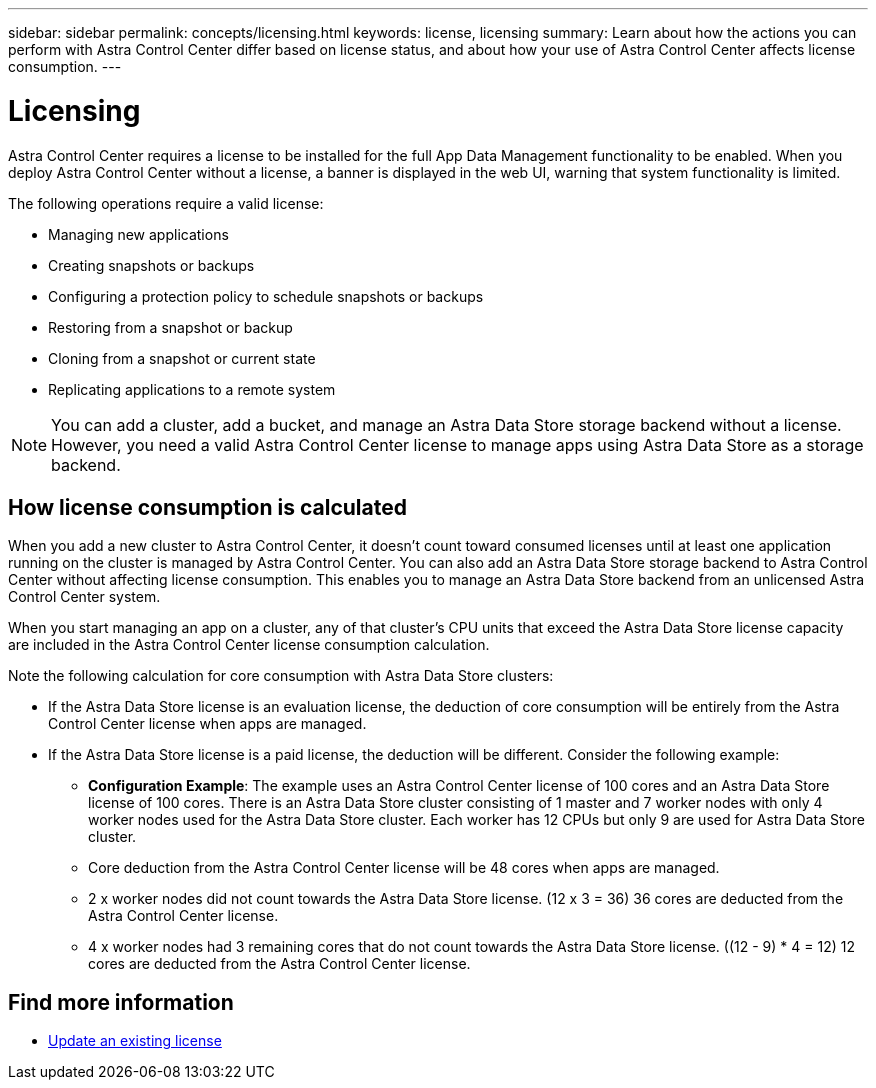 ---
sidebar: sidebar
permalink: concepts/licensing.html
keywords: license, licensing
summary: Learn about how the actions you can perform with Astra Control Center differ based on license status, and about how your use of Astra Control Center affects license consumption.
---

= Licensing
:hardbreaks:
:icons: font
:imagesdir: ../media/concepts/

[.lead]
Astra Control Center requires a license to be installed for the full App Data Management functionality to be enabled. When you deploy Astra Control Center without a license, a banner is displayed in the web UI, warning that system functionality is limited.


//Astra Control Center has full functionality when a license is installed, and reduced functionality without a license. Learn about how the actions you can perform with Astra Control Center differ based on license status, and about how your use of Astra Control Center affects license consumption.

//When no license is installed, the Astra Control Center web UI displays a banner with a message warning that system functionality is limited. In addition to the banner, web UI buttons and API functionality are disabled for the following actions and features:

The following operations require a valid license:

* Managing new applications
* Creating snapshots or backups
* Configuring a protection policy to schedule snapshots or backups
* Restoring from a snapshot or backup
* Cloning from a snapshot or current state
* Replicating applications to a remote system

//* Applying a new license if the number of CPU cores currently managed by the Astra Control Center instance exceeds the CPU core count in the license being applied

NOTE: You can add a cluster, add a bucket, and manage an Astra Data Store storage backend without a license. However, you need a valid Astra Control Center license to manage apps using Astra Data Store as a storage backend.

//NOTE: On Astra Control Center systems without a license, you can always add a cluster or add a bucket.

== How license consumption is calculated

When you add a new cluster to Astra Control Center, it doesn't count toward consumed licenses until at least one application running on the cluster is managed by Astra Control Center. You can also add an Astra Data Store storage backend to Astra Control Center without affecting license consumption. This enables you to manage an Astra Data Store backend from an unlicensed Astra Control Center system.

When you start managing an app on a cluster, any of that cluster's CPU units that exceed the Astra Data Store license capacity are included in the Astra Control Center license consumption calculation.

Note the following calculation for core consumption with Astra Data Store clusters:

* If the Astra Data Store license is an evaluation license, the deduction of core consumption will be entirely from the Astra Control Center license when apps are managed.

* If the Astra Data Store license is a paid license, the deduction will be different. Consider the following example:

** *Configuration Example*: The example uses an Astra Control Center license of 100 cores and an Astra Data Store license of 100 cores. There is an Astra Data Store cluster consisting of 1 master and 7 worker nodes with only 4 worker nodes used for the Astra Data Store cluster. Each worker has 12 CPUs but only 9 are used for Astra Data Store cluster.

** Core deduction from the Astra Control Center license will be 48 cores when apps are managed.
** 2 x worker nodes did not count towards the Astra Data Store license. (12 x 3 = 36) 36 cores are deducted from the Astra Control Center license.
** 4 x worker nodes had 3 remaining cores that do not count towards the Astra Data Store license. ((12 - 9) * 4 = 12) 12 cores are deducted from the Astra Control Center license.
//However, if all of the managed apps on a cluster are Astra Control Center apps, the cluster is ignored in the consumption calculation. This enables you to use an unlicensed Astra Control Center system to manage another Astra Control Center system and back up and restore its Astra Control Center apps.

//NOTE: You cannot manage Astra Data Store apps in Astra Control Center, but you can use Astra Control Center to manage apps in another Astra Control Center system.

== Find more information
* link:../use/update-licenses.html[Update an existing license]
